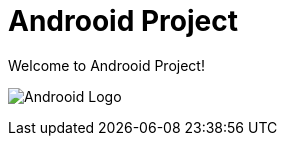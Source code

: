 = Androoid Project

Welcome to Androoid Project!

image:https://github.com/androoid/androoid/blob/gh-pages/images/logo.gif?raw=true[scaledwidth="50%", alt="Androoid Logo"]

